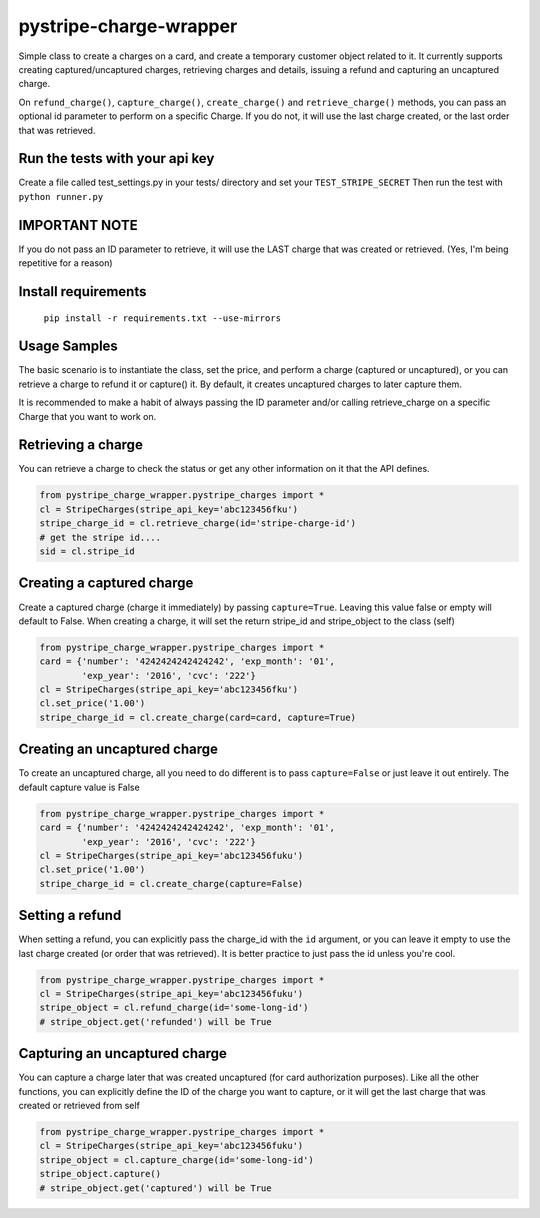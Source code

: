 pystripe-charge-wrapper
========================

Simple class to create a charges on a card, and create a temporary customer object related to it. 
It currently supports creating captured/uncaptured charges, retrieving charges and details, issuing a refund and capturing an uncaptured charge.


.. image:: https://secure.travis-ci.org/mikelopez/pystripe-charge-wrapper.png?branch=master
    :target: http://travis-ci.org/mikelopez/pystripe-charge-wrapper


On ``refund_charge()``, ``capture_charge()``, ``create_charge()`` and ``retrieve_charge()`` methods, you can pass an optional id parameter to perform on a specific Charge. If you do not, it will use the last charge created, or the last order that was retrieved.



Run the tests with your api key
-------------------------------

Create a file called test_settings.py in your tests/ directory and set your ``TEST_STRIPE_SECRET`` Then run the test with ``python runner.py``



IMPORTANT NOTE
----------------
If you do not pass an ID parameter to retrieve, it will use the LAST charge that was created or retrieved. (Yes, I'm being repetitive for a reason)



Install requirements
----------------------

 ``pip install -r requirements.txt --use-mirrors``



Usage Samples
--------------

The basic scenario is to instantiate the class, set the price, and perform a charge (captured or uncaptured), or you can retrieve a charge to refund it or capture() it.
By default, it creates uncaptured charges to later capture them.

It is recommended to make a habit of always passing the ID parameter and/or calling retrieve_charge on a specific Charge that you want to work on.


Retrieving a charge
--------------------

You can retrieve a charge to check the status or get any other information on it
that the API defines.

.. code-block:: python 

    from pystripe_charge_wrapper.pystripe_charges import *
    cl = StripeCharges(stripe_api_key='abc123456fku')
    stripe_charge_id = cl.retrieve_charge(id='stripe-charge-id')
    # get the stripe id....
    sid = cl.stripe_id



Creating a captured charge
---------------------------

Create a captured charge (charge it immediately) by passing ``capture=True``. Leaving this value false or empty will default to False. When creating a charge, it will set the return stripe_id and stripe_object to the class (self)


.. code-block:: python

    from pystripe_charge_wrapper.pystripe_charges import *
    card = {'number': '4242424242424242', 'exp_month': '01', 
            'exp_year': '2016', 'cvc': '222'}
    cl = StripeCharges(stripe_api_key='abc123456fku')
    cl.set_price('1.00')
    stripe_charge_id = cl.create_charge(card=card, capture=True)



Creating an uncaptured charge
-----------------------------

To create an uncaptured charge, all you need to do different is to pass ``capture=False`` or just leave it out entirely. The default capture value is False


.. code-block:: python

    from pystripe_charge_wrapper.pystripe_charges import *
    card = {'number': '4242424242424242', 'exp_month': '01', 
            'exp_year': '2016', 'cvc': '222'}
    cl = StripeCharges(stripe_api_key='abc123456fuku')
    cl.set_price('1.00')
    stripe_charge_id = cl.create_charge(capture=False)



Setting a refund
-----------------

When setting a refund, you can explicitly pass the charge_id with the ``id`` argument, or you can leave it empty to use the last charge created (or order that was retrieved). It is better practice to just pass the id unless you're cool.


.. code-block:: python

    from pystripe_charge_wrapper.pystripe_charges import *
    cl = StripeCharges(stripe_api_key='abc123456fuku')
    stripe_object = cl.refund_charge(id='some-long-id')
    # stripe_object.get('refunded') will be True



Capturing an uncaptured charge
------------------------------

You can capture a charge later that was created uncaptured (for card authorization purposes).
Like all the other functions, you can explicitly define the ID of the charge you want to capture, or it will get the last charge that was created or retrieved from self


.. code-block:: python

    from pystripe_charge_wrapper.pystripe_charges import *
    cl = StripeCharges(stripe_api_key='abc123456fuku')
    stripe_object = cl.capture_charge(id='some-long-id')
    stripe_object.capture()
    # stripe_object.get('captured') will be True


